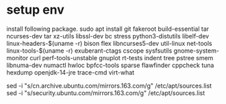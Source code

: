 * setup env
install following package.
sudo apt install git fakeroot build-essential tar ncurses-dev tar xz-utils libssl-dev bc stress python3-distutils libelf-dev linux-headers-$(uname -r) bison flex libncurses5-dev util-linux net-tools linux-tools-$(uname -r) exuberant-ctags cscope sysfsutils gnome-system-monitor curl perf-tools-unstable gnuplot rt-tests indent tree pstree smem libnuma-dev numactl hwloc bpfcc-tools sparse flawfinder cppcheck tuna hexdump openjdk-14-jre trace-cmd virt-what


sed -i "s/cn.archive.ubuntu.com/mirrors.163.com/g" /etc/apt/sources.list
sed -i "s/security.ubuntu.com/mirrors.163.com/g" /etc/apt/sources.list
